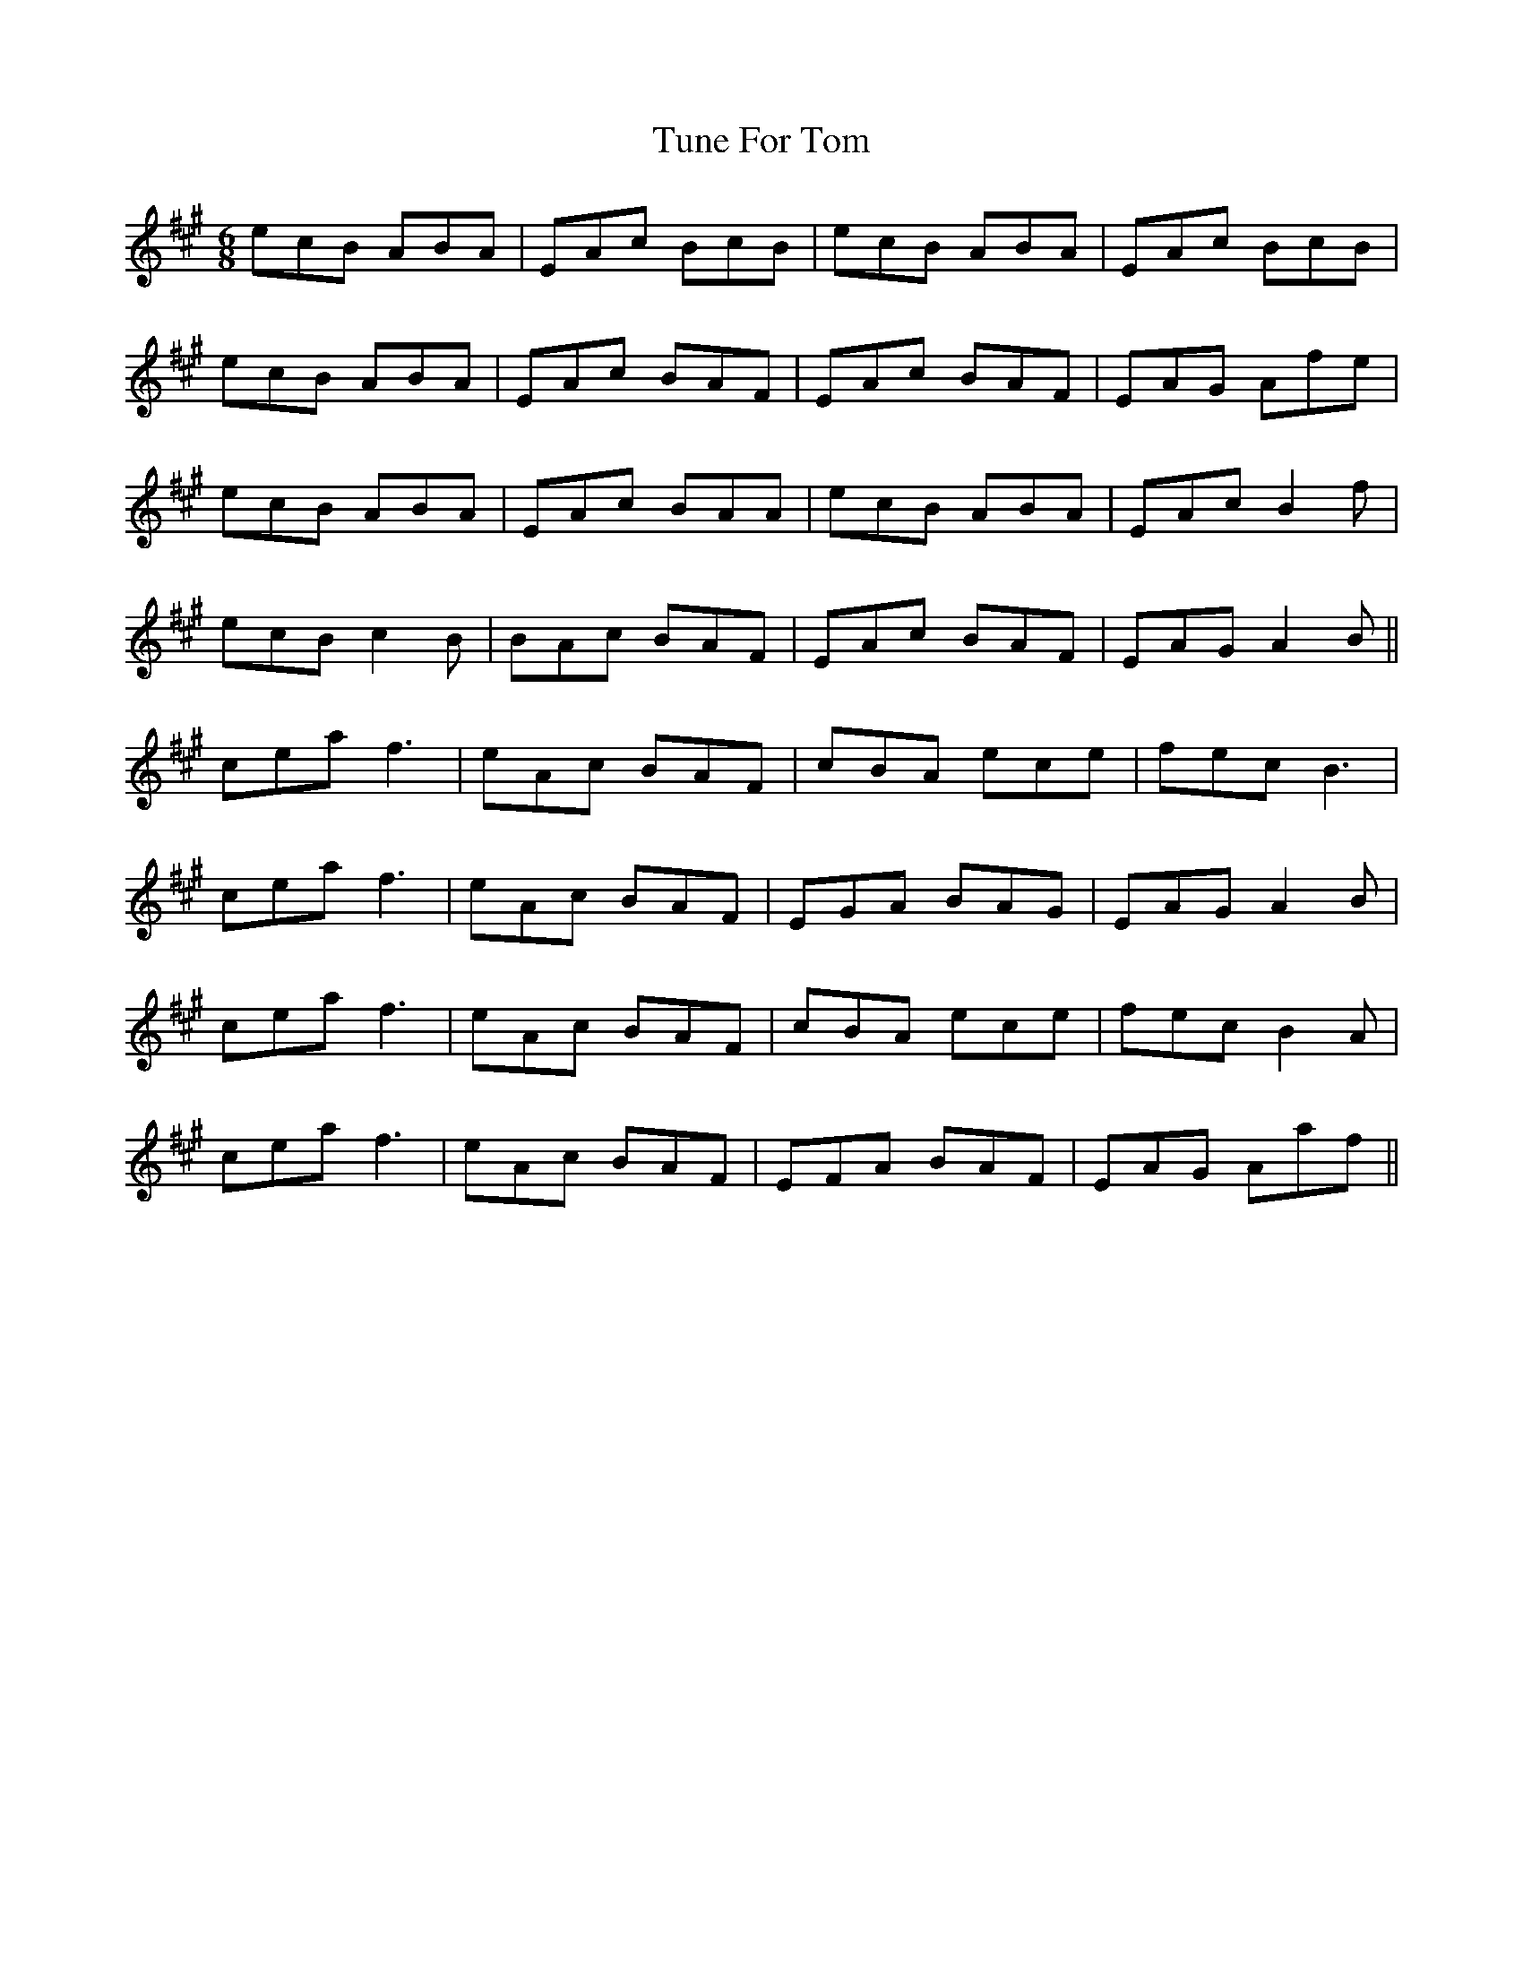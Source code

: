 X: 41309
T: Tune For Tom
R: jig
M: 6/8
K: Amajor
ecB ABA|EAc BcB|ecB ABA|EAc BcB|
ecB ABA|EAc BAF|EAc BAF|EAG Afe|
ecB ABA|EAc BAA|ecB ABA|EAc B2f|
ecB c2B|BAc BAF|EAc BAF|EAG A2B||
cea f3|eAc BAF|cBA ece|fec B3|
cea f3|eAc BAF|EGA BAG|EAG A2B|
cea f3|eAc BAF|cBA ece|fec B2A|
cea f3|eAc BAF|EFA BAF|EAG Aaf||

